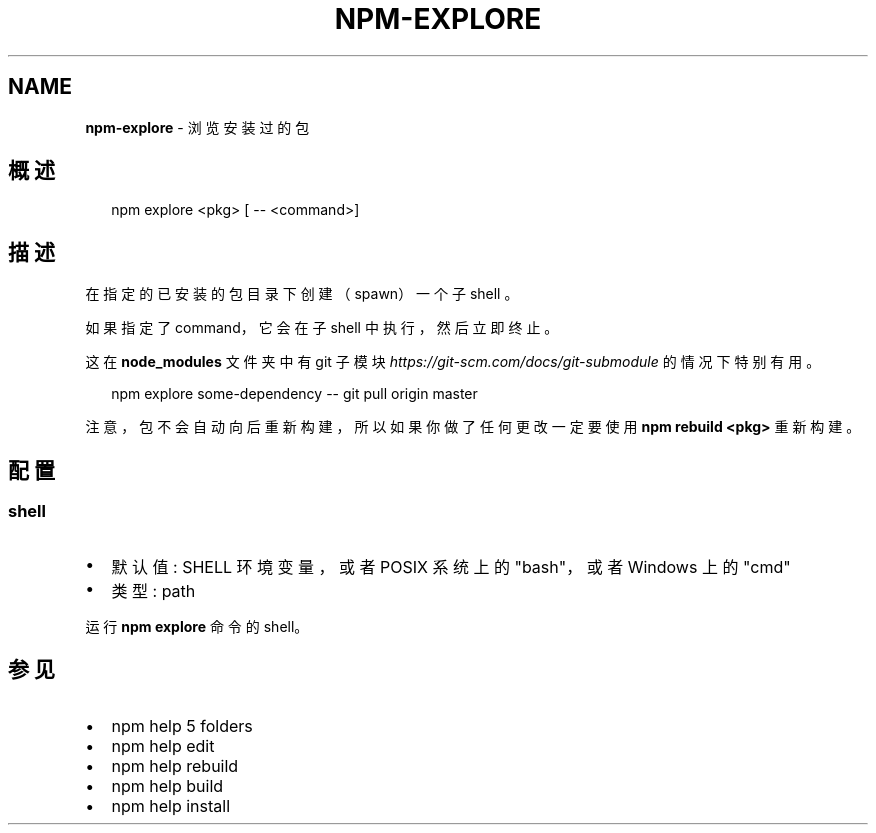 .TH "NPM\-EXPLORE" "1" "October 2018" "" ""
.SH "NAME"
\fBnpm-explore\fR \- 浏览安装过的包
.SH 概述
.P
.RS 2
.nf
npm explore <pkg> [ \-\- <command>]
.fi
.RE
.SH 描述
.P
在指定的已安装的包目录下创建（spawn）一个子 shell 。
.P
如果指定了 command，它会在子 shell 中执行，然后立即终止。
.P
这在 \fBnode_modules\fP 文件夹中有 git 子模块 \fIhttps://git\-scm\.com/docs/git\-submodule\fR
的情况下特别有用。
.P
.RS 2
.nf
npm explore some\-dependency \-\- git pull origin master
.fi
.RE
.P
注意，包不会自动向后重新构建，所以如果你做了任何更改一定要使用 \fBnpm rebuild <pkg>\fP 重新构建。
.SH 配置
.SS shell
.RS 0
.IP \(bu 2
默认值: SHELL 环境变量，或者 POSIX 系统上的 "bash"，或者 Windows 上的 "cmd"
.IP \(bu 2
类型: path

.RE
.P
运行 \fBnpm explore\fP 命令的 shell。
.SH 参见
.RS 0
.IP \(bu 2
npm help 5 folders
.IP \(bu 2
npm help edit
.IP \(bu 2
npm help rebuild
.IP \(bu 2
npm help build
.IP \(bu 2
npm help install

.RE

